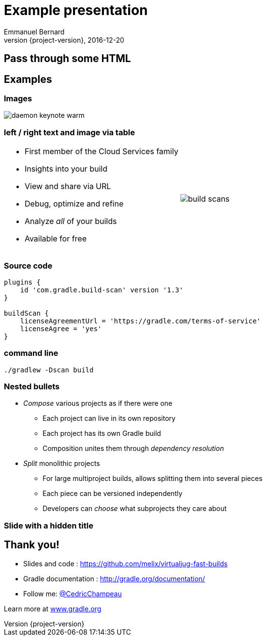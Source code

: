 = Example presentation
Emmanuel Bernard
2016-12-20
:hardbreaks:
:revnumber: {project-version}
:example-caption!:
ifndef::imagesdir[:imagesdir: images]
ifndef::sourcedir[:sourcedir: ../java]
:deckjs_transition: fade
:revealjs_slideNumber: true
:navigation:
:menu:
:status:
:adoctor: http://asciidoctor.org/[Asciidoctor]
:gradle: http://gradle.org[Gradle]


== Pass through some HTML

++++
<style>
.asciinema-terminal.font-medium {
  font-size: 16px;
}
</style>
++++

== Examples

=== Images

image::daemon-keynote-warm.gif[]


=== left / right text and image via table

[cols="50a,50a"]
|===
|
* First member of the Cloud Services family
* Insights into your build
* View and share via URL
* Debug, optimize and refine
* Analyze _all_ of your builds
* Available for free 
|image:build-scans.png[]
|===

=== Source code

[source,groovy]
----
plugins {
    id 'com.gradle.build-scan' version '1.3'
}

buildScan {
    licenseAgreementUrl = 'https://gradle.com/terms-of-service'
    licenseAgree = 'yes'
}
----

=== command line

```
./gradlew -Dscan build
```

=== Nested bullets

* _Compose_ various projects as if there were one
** Each project can live in its own repository
** Each project has its own Gradle build
** Composition unites them through _dependency resolution_
* _Split_ monolithic projects
** For large multiproject builds, allows splitting them into several pieces
** Each piece can be versioned independently
** Developers can _choose_ what subprojects they care about

[%notitle]
=== Slide with a hidden title


== Thank you!

* Slides and code : https://github.com/melix/virtualjug-fast-builds
* Gradle documentation : http://gradle.org/documentation/
* Follow me: http://twitter.com/CedricChampeau[@CedricChampeau]

Learn more at https://gradle.org[www.gradle.org]


